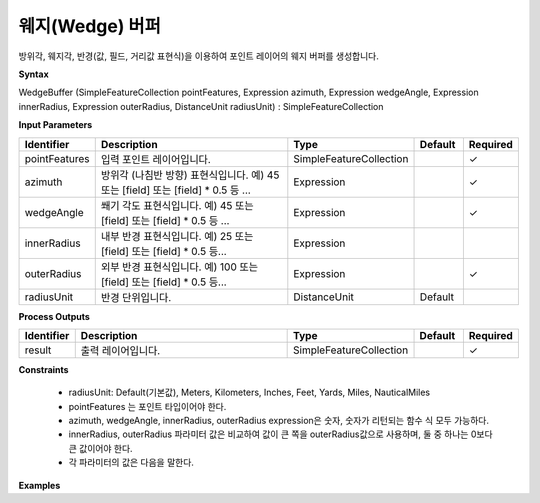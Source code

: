 .. _wedgebuffer:

웨지(Wedge) 버퍼
====================================

방위각, 웨지각, 반경(값, 필드, 거리값 표현식)을 이용하여 포인트 레이어의 웨지 버퍼를 생성합니다.

**Syntax**

WedgeBuffer (SimpleFeatureCollection pointFeatures, Expression azimuth, Expression wedgeAngle, Expression innerRadius, Expression outerRadius, DistanceUnit radiusUnit) : SimpleFeatureCollection

**Input Parameters**

.. list-table::
   :widths: 10 50 20 10 10

   * - **Identifier**
     - **Description**
     - **Type**
     - **Default**
     - **Required**

   * - pointFeatures
     - 입력 포인트 레이어입니다.
     - SimpleFeatureCollection
     -
     - ✓

   * - azimuth
     - 방위각 (나침반 방향) 표현식입니다. 예) 45 또는 [field] 또는 [field] * 0.5 등 ...
     - Expression
     -
     - ✓

   * - wedgeAngle
     - 쐐기 각도 표현식입니다. 예) 45 또는 [field] 또는 [field] * 0.5 등 ...
     - Expression
     -
     - ✓

   * - innerRadius
     - 내부 반경 표현식입니다. 예) 25 또는 [field] 또는 [field] * 0.5 등...
     - Expression
     -
     -

   * - outerRadius
     - 외부 반경 표현식입니다. 예) 100 또는 [field] 또는 [field] * 0.5 등...
     - Expression
     -
     - ✓

   * - radiusUnit
     - 반경 단위입니다.
     - DistanceUnit
     - Default
     -

**Process Outputs**

.. list-table::
   :widths: 10 50 20 10 10

   * - **Identifier**
     - **Description**
     - **Type**
     - **Default**
     - **Required**

   * - result
     - 출력 레이어입니다.
     - SimpleFeatureCollection
     -
     - ✓

**Constraints**

 - radiusUnit: Default(기본값), Meters, Kilometers, Inches, Feet, Yards, Miles, NauticalMiles
 - pointFeatures 는 포인트 타입이어야 한다.
 - azimuth, wedgeAngle, innerRadius, outerRadius expression은 숫자, 숫자가 리턴되는 함수 식 모두 가능하다.
 - innerRadius, outerRadius 파라미터 값은 비교하여 값이 큰 쪽을 outerRadius값으로 사용하며, 둘 중 하나는 0보다 큰 값이어야 한다.
 - 각 파라미터의 값은 다음을 말한다.

  .. image:: images/wedge_parameters.png


**Examples**
